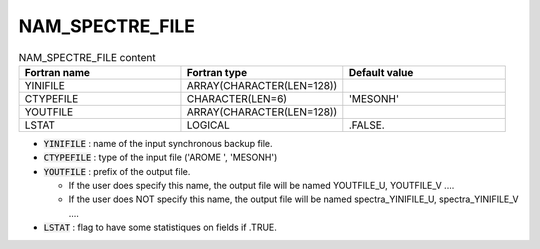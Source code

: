 .. _nam_spectre_file:

NAM_SPECTRE_FILE
-----------------------------------------------------------------------------

.. csv-table:: NAM_SPECTRE_FILE content
   :header: "Fortran name", "Fortran type", "Default value"
   :widths: 30, 30, 30
   
   "YINIFILE","ARRAY(CHARACTER(LEN=128))",""
   "CTYPEFILE","CHARACTER(LEN=6)","'MESONH'"
   "YOUTFILE","ARRAY(CHARACTER(LEN=128))",""
   "LSTAT","LOGICAL",".FALSE."

* :code:`YINIFILE` : name of the input synchronous backup file.

* :code:`CTYPEFILE` : type of the input  file ('AROME ', 'MESONH')

* :code:`YOUTFILE` : prefix of the output file.

  * If the user does specify this name, the output file will be named YOUTFILE_U, YOUTFILE_V ....
  * If the user does NOT specify this name, the output file will be named spectra_YINIFILE_U, spectra_YINIFILE_V ....

* :code:`LSTAT` : flag to have some statistiques on fields if .TRUE.
